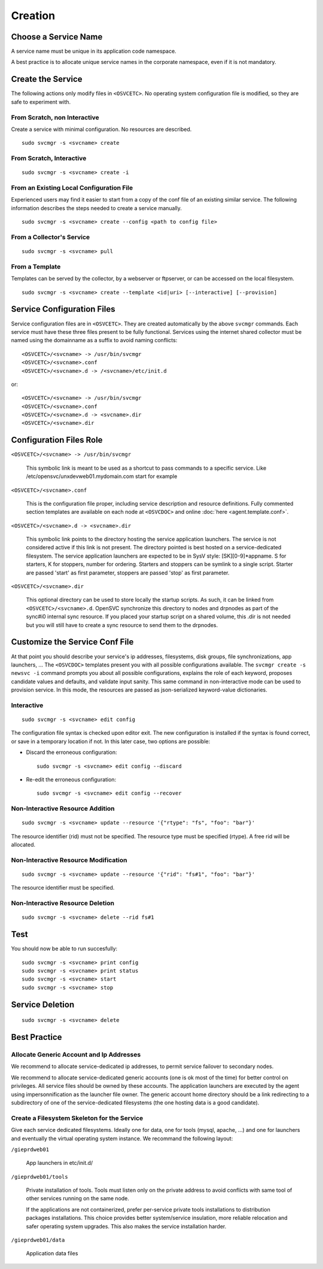 .. _agent.service.creation:

Creation
********

Choose a Service Name
=====================

A service name must be unique in its application code namespace.

A best practice is to allocate unique service names in the corporate namespace, even if it is not mandatory.

Create the Service
==================

The following actions only modify files in ``<OSVCETC>``. No operating system configuration file is modified, so they are safe to experiment with.

From Scratch, non Interactive
-----------------------------

Create a service with minimal configuration. No resources are described.

::

	sudo svcmgr -s <svcname> create

From Scratch, Interactive
-------------------------

::

	sudo svcmgr -s <svcname> create -i

From an Existing Local Configuration File
-----------------------------------------

Experienced users may find it easier to start from a copy of the conf file of an existing similar service. The following information describes the steps needed to create a service manually.

::

	sudo svcmgr -s <svcname> create --config <path to config file>

From a Collector's Service
--------------------------

::

	sudo svcmgr -s <svcname> pull

From a Template
---------------

Templates can be served by the collector, by a webserver or ftpserver, or can be accessed on the local filesystem.

::

	sudo svcmgr -s <svcname> create --template <id|uri> [--interactive] [--provision]

.. seealso:: :ref:`agent-service-provisioning`

Service Configuration Files
===========================

Service configuration files are in ``<OSVCETC>``. They are created automatically by the above ``svcmgr`` commands. Each service must have these three files present to be fully functional. Services using the internet shared collector must be named using the domainname as a suffix to avoid naming conflicts:

::

	<OSVCETC>/<svcname> -> /usr/bin/svcmgr
	<OSVCETC>/<svcname>.conf
	<OSVCETC>/<svcname>.d -> /<svcname>/etc/init.d

or:

::

	<OSVCETC>/<svcname> -> /usr/bin/svcmgr
	<OSVCETC>/<svcname>.conf
	<OSVCETC>/<svcname>.d -> <svcname>.dir
	<OSVCETC>/<svcname>.dir

Configuration Files Role
========================

``<OSVCETC>/<svcname> -> /usr/bin/svcmgr``

    This symbolic link is meant to be used as a shortcut to pass commands to a specific service. Like /etc/opensvc/unxdevweb01.mydomain.com start for example

``<OSVCETC>/<svcname>.conf``

    This is the configuration file proper, including service description and resource definitions. Fully commented section templates are available on each node at ``<OSVCDOC>`` and online :doc:`here <agent.template.conf>`.

``<OSVCETC>/<svcname>.d -> <svcname>.dir``

    This symbolic link points to the directory hosting the service application launchers. The service is not considered active if this link is not present. The directory pointed is best hosted on a service-dedicated filesystem. The service application launchers are expected to be in SysV style: [SK][0-9]*appname. S for starters, K for stoppers, number for ordering. Starters and stoppers can be symlink to a single script. Starter are passed 'start' as first parameter, stoppers are passed 'stop' as first parameter.

``<OSVCETC>/<svcname>.dir``

    This optional directory can be used to store locally the startup scripts. As such, it can be linked from ``<OSVCETC>/<svcname>.d``. OpenSVC synchronize this directory to nodes and drpnodes as part of the sync#i0 internal sync resource. If you placed your startup script on a shared volume, this .dir is not needed but you will still have to create a sync resource to send them to the drpnodes.

Customize the Service Conf File
===============================

At that point you should describe your service's ip addresses, filesystems, disk groups, file synchronizations, app launchers, ... The ``<OSVCDOC>`` templates present you with all possible configurations available. The ``svcmgr create -s newsvc -i`` command prompts you about all possible configurations, explains the role of each keyword, proposes candidate values and defaults, and validate input sanity. This same command in non-interactive mode can be used to provision service. In this mode, the resources are passed as json-serialized keyword-value dictionaries.

Interactive
-----------

::

	sudo svcmgr -s <svcname> edit config

The configuration file syntax is checked upon editor exit. The new configuration is installed if the syntax is found correct, or save in a temporary location if not. In this later case, two options are possible:

* Discard the erroneous configuration::

	sudo svcmgr -s <svcname> edit config --discard

* Re-edit the erroneous configuration::

	sudo svcmgr -s <svcname> edit config --recover


Non-Interactive Resource Addition
---------------------------------

::

	sudo svcmgr -s <svcname> update --resource '{"rtype": "fs", "foo": "bar"}'

The resource identifier (rid) must not be specified. The resource type must be specified (rtype). A free rid will be allocated.

Non-Interactive Resource Modification
-------------------------------------

::

	sudo svcmgr -s <svcname> update --resource '{"rid": "fs#1", "foo": "bar"}'

The resource identifier must be specified.

Non-Interactive Resource Deletion
---------------------------------

::

	sudo svcmgr -s <svcname> delete --rid fs#1

Test
====

You should now be able to run succesfully:

::

	sudo svcmgr -s <svcname> print config
	sudo svcmgr -s <svcname> print status
	sudo svcmgr -s <svcname> start
	sudo svcmgr -s <svcname> stop

Service Deletion
================

::

	sudo svcmgr -s <svcname> delete

Best Practice
=============

Allocate Generic Account and Ip Addresses
-----------------------------------------

We recommend to allocate service-dedicated ip addresses, to permit service failover to secondary nodes.

We recommend to allocate service-dedicated generic accounts (one is ok most of the time) for better control on privileges. All service files should be owned by these accounts. The application launchers are executed by the agent using impersonnification as the launcher file owner. The generic account home directory should be a link redirecting to a subdirectory of one of the service-dedicated filesystems (the one hosting data is a good candidate).

Create a Filesystem Skeleton for the Service
--------------------------------------------

Give each service dedicated filesystems. Ideally one for data, one for tools (mysql, apache, ...) and one for launchers and eventually the virtual operating system instance. We recommand the following layout:

``/gieprdweb01``

        App launchers in etc/init.d/

``/gieprdweb01/tools``

        Private installation of tools. Tools must listen only on the private address to avoid conflicts with same tool of other services running on the same node.

        If the applications are not containerized, prefer per-service private tools installations to distribution packages installations. This choice provides better system/service insulation, more reliable relocation and safer operating system upgrades. This also makes the service installation harder.

``/gieprdweb01/data``

        Application data files



